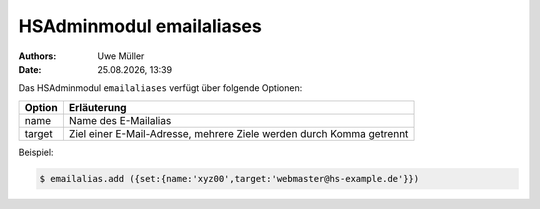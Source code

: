 =========================
HSAdminmodul emailaliases 
=========================

.. |date| date:: %d.%m.%Y
.. |time| date:: %H:%M

:Authors: - Uwe Müller

:Date: |date|, |time|


Das HSAdminmodul ``emailaliases`` verfügt über folgende Optionen:

+---------------+----------------------------------------------------------------------+
| Option        | Erläuterung                                                          |
+===============+======================================================================+
| name          | Name des E-Mailalias                                                 |
+---------------+----------------------------------------------------------------------+
| target        | Ziel einer E-Mail-Adresse, mehrere Ziele werden durch Komma getrennt |
+---------------+----------------------------------------------------------------------+

Beispiel:

.. code-block:: console

    $ emailalias.add ({set:{name:'xyz00',target:'webmaster@hs-example.de'}})

